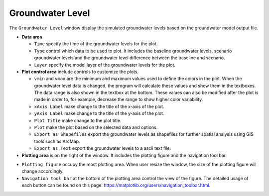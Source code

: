 Groundwater Level
==================

The ``Groundwater Level`` window display the simulated groundwater levels based on the groundwater model output file.

* **Data area**

  - ``Time`` specify the time of the groundwater levels for the plot.
  - ``Type`` control which data to be used to plot. It includes the baseline groundwater levels, scenario groundwater levels and the groundwater level difference between the baseline and scenario.
  - ``Layer`` specify the model layer of the groundwater levels for the plot.

* **Plot control area** include controls to customize the plots.

  - ``vmin`` and ``vmax`` are the minimum and maximum values used to define the colors in the plot. When the groundwater level data is changed, the program will calculate these values and show them in the textboxes. The data range is also shown in the textbox at the bottom. These values can also be modified after the plot is made in order to, for example, decrease the range to show higher color variability.
  - ``xAxis Label`` make change to the title of the x-axis of the plot.
  - ``yAxis Label`` make change to the title of the y-axis of the plot.
  - ``Plot Title`` make change to the plot title.
  - ``Plot`` make the plot based on the selected data and options.
  - ``Export as Shapefiles`` export the groundwater levels as shapefiles for further spatial analysis using GIS tools such as ArcMap.
  - ``Export as Text`` export the groundwater levels to a ascii text file.

* **Plotting area** is on the right of the window. It includes the plotting figure and the navigation tool bar.

- ``Plotting figure`` occupy the most plotting area. When user resize the window, the size of the plotting figure will change accordingly.
- ``Navigation tool bar`` at the bottom of the plotting area control the view of the figure. The detailed usage of each button can be found on this page: https://matplotlib.org/users/navigation_toolbar.html.

.. image:: gwlevel.png
